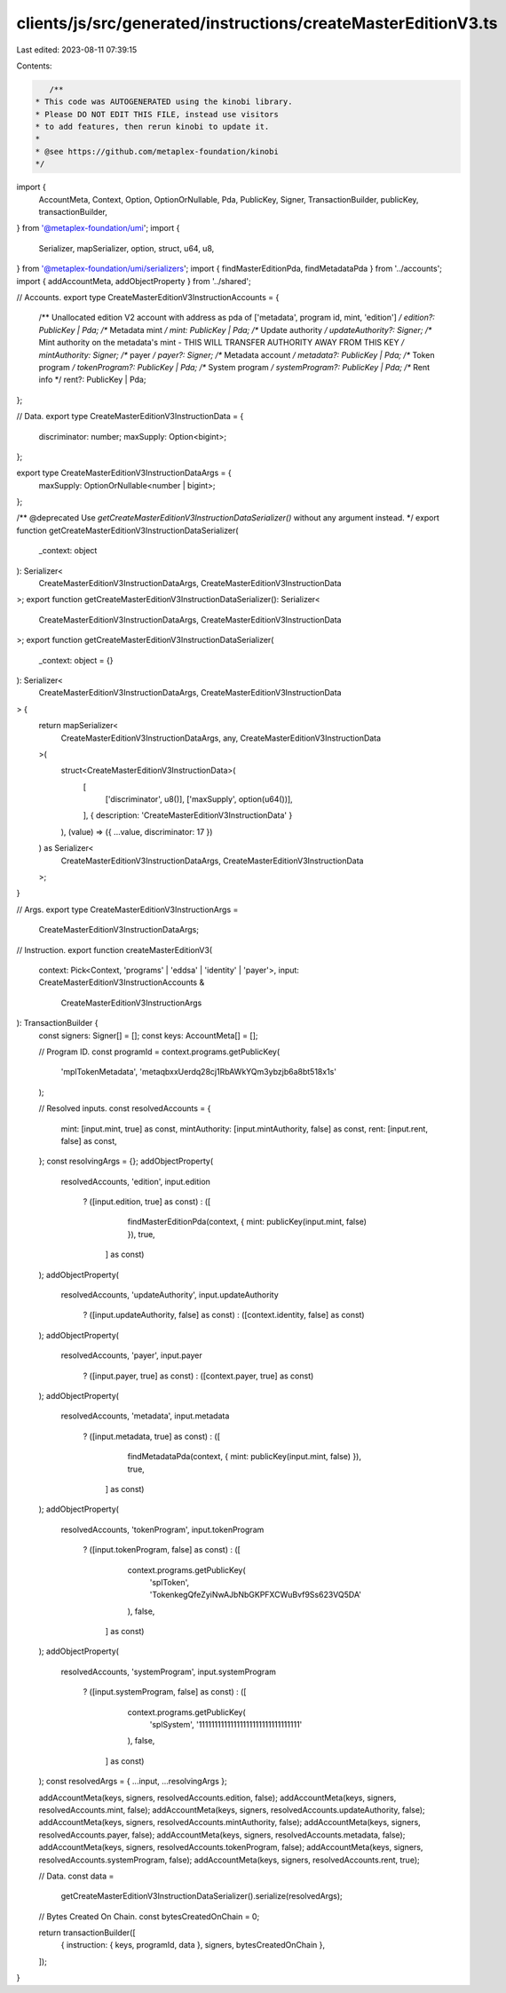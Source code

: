 clients/js/src/generated/instructions/createMasterEditionV3.ts
==============================================================

Last edited: 2023-08-11 07:39:15

Contents:

.. code-block:: ts

    /**
 * This code was AUTOGENERATED using the kinobi library.
 * Please DO NOT EDIT THIS FILE, instead use visitors
 * to add features, then rerun kinobi to update it.
 *
 * @see https://github.com/metaplex-foundation/kinobi
 */

import {
  AccountMeta,
  Context,
  Option,
  OptionOrNullable,
  Pda,
  PublicKey,
  Signer,
  TransactionBuilder,
  publicKey,
  transactionBuilder,
} from '@metaplex-foundation/umi';
import {
  Serializer,
  mapSerializer,
  option,
  struct,
  u64,
  u8,
} from '@metaplex-foundation/umi/serializers';
import { findMasterEditionPda, findMetadataPda } from '../accounts';
import { addAccountMeta, addObjectProperty } from '../shared';

// Accounts.
export type CreateMasterEditionV3InstructionAccounts = {
  /** Unallocated edition V2 account with address as pda of ['metadata', program id, mint, 'edition'] */
  edition?: PublicKey | Pda;
  /** Metadata mint */
  mint: PublicKey | Pda;
  /** Update authority */
  updateAuthority?: Signer;
  /** Mint authority on the metadata's mint - THIS WILL TRANSFER AUTHORITY AWAY FROM THIS KEY */
  mintAuthority: Signer;
  /** payer */
  payer?: Signer;
  /** Metadata account */
  metadata?: PublicKey | Pda;
  /** Token program */
  tokenProgram?: PublicKey | Pda;
  /** System program */
  systemProgram?: PublicKey | Pda;
  /** Rent info */
  rent?: PublicKey | Pda;
};

// Data.
export type CreateMasterEditionV3InstructionData = {
  discriminator: number;
  maxSupply: Option<bigint>;
};

export type CreateMasterEditionV3InstructionDataArgs = {
  maxSupply: OptionOrNullable<number | bigint>;
};

/** @deprecated Use `getCreateMasterEditionV3InstructionDataSerializer()` without any argument instead. */
export function getCreateMasterEditionV3InstructionDataSerializer(
  _context: object
): Serializer<
  CreateMasterEditionV3InstructionDataArgs,
  CreateMasterEditionV3InstructionData
>;
export function getCreateMasterEditionV3InstructionDataSerializer(): Serializer<
  CreateMasterEditionV3InstructionDataArgs,
  CreateMasterEditionV3InstructionData
>;
export function getCreateMasterEditionV3InstructionDataSerializer(
  _context: object = {}
): Serializer<
  CreateMasterEditionV3InstructionDataArgs,
  CreateMasterEditionV3InstructionData
> {
  return mapSerializer<
    CreateMasterEditionV3InstructionDataArgs,
    any,
    CreateMasterEditionV3InstructionData
  >(
    struct<CreateMasterEditionV3InstructionData>(
      [
        ['discriminator', u8()],
        ['maxSupply', option(u64())],
      ],
      { description: 'CreateMasterEditionV3InstructionData' }
    ),
    (value) => ({ ...value, discriminator: 17 })
  ) as Serializer<
    CreateMasterEditionV3InstructionDataArgs,
    CreateMasterEditionV3InstructionData
  >;
}

// Args.
export type CreateMasterEditionV3InstructionArgs =
  CreateMasterEditionV3InstructionDataArgs;

// Instruction.
export function createMasterEditionV3(
  context: Pick<Context, 'programs' | 'eddsa' | 'identity' | 'payer'>,
  input: CreateMasterEditionV3InstructionAccounts &
    CreateMasterEditionV3InstructionArgs
): TransactionBuilder {
  const signers: Signer[] = [];
  const keys: AccountMeta[] = [];

  // Program ID.
  const programId = context.programs.getPublicKey(
    'mplTokenMetadata',
    'metaqbxxUerdq28cj1RbAWkYQm3ybzjb6a8bt518x1s'
  );

  // Resolved inputs.
  const resolvedAccounts = {
    mint: [input.mint, true] as const,
    mintAuthority: [input.mintAuthority, false] as const,
    rent: [input.rent, false] as const,
  };
  const resolvingArgs = {};
  addObjectProperty(
    resolvedAccounts,
    'edition',
    input.edition
      ? ([input.edition, true] as const)
      : ([
          findMasterEditionPda(context, { mint: publicKey(input.mint, false) }),
          true,
        ] as const)
  );
  addObjectProperty(
    resolvedAccounts,
    'updateAuthority',
    input.updateAuthority
      ? ([input.updateAuthority, false] as const)
      : ([context.identity, false] as const)
  );
  addObjectProperty(
    resolvedAccounts,
    'payer',
    input.payer
      ? ([input.payer, true] as const)
      : ([context.payer, true] as const)
  );
  addObjectProperty(
    resolvedAccounts,
    'metadata',
    input.metadata
      ? ([input.metadata, true] as const)
      : ([
          findMetadataPda(context, { mint: publicKey(input.mint, false) }),
          true,
        ] as const)
  );
  addObjectProperty(
    resolvedAccounts,
    'tokenProgram',
    input.tokenProgram
      ? ([input.tokenProgram, false] as const)
      : ([
          context.programs.getPublicKey(
            'splToken',
            'TokenkegQfeZyiNwAJbNbGKPFXCWuBvf9Ss623VQ5DA'
          ),
          false,
        ] as const)
  );
  addObjectProperty(
    resolvedAccounts,
    'systemProgram',
    input.systemProgram
      ? ([input.systemProgram, false] as const)
      : ([
          context.programs.getPublicKey(
            'splSystem',
            '11111111111111111111111111111111'
          ),
          false,
        ] as const)
  );
  const resolvedArgs = { ...input, ...resolvingArgs };

  addAccountMeta(keys, signers, resolvedAccounts.edition, false);
  addAccountMeta(keys, signers, resolvedAccounts.mint, false);
  addAccountMeta(keys, signers, resolvedAccounts.updateAuthority, false);
  addAccountMeta(keys, signers, resolvedAccounts.mintAuthority, false);
  addAccountMeta(keys, signers, resolvedAccounts.payer, false);
  addAccountMeta(keys, signers, resolvedAccounts.metadata, false);
  addAccountMeta(keys, signers, resolvedAccounts.tokenProgram, false);
  addAccountMeta(keys, signers, resolvedAccounts.systemProgram, false);
  addAccountMeta(keys, signers, resolvedAccounts.rent, true);

  // Data.
  const data =
    getCreateMasterEditionV3InstructionDataSerializer().serialize(resolvedArgs);

  // Bytes Created On Chain.
  const bytesCreatedOnChain = 0;

  return transactionBuilder([
    { instruction: { keys, programId, data }, signers, bytesCreatedOnChain },
  ]);
}


